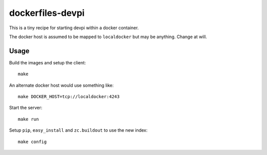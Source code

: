 dockerfiles-devpi
=================

This is a tiny recipe for starting devpi within a docker container.

The docker host is assumed to be mapped to ``localdocker`` but may be
anything. Change at will.

Usage
-----

Build the images and setup the client::

  make

An alternate docker host would use something like::

  make DOCKER_HOST=tcp://localdocker:4243

Start the server::

  make run

Setup ``pip``, ``easy_install`` and ``zc.buildout`` to use the new index::

  make config
